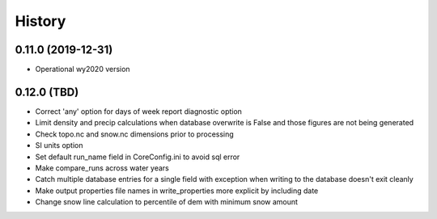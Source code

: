 =======
History
=======

0.11.0 (2019-12-31)
--------------------

* Operational wy2020 version


0.12.0 (TBD)
------------------

* Correct 'any' option for days of week report diagnostic option
* Limit density and precip calculations when database overwrite is False and those figures are not being generated
* Check topo.nc and snow.nc dimensions prior to processing
* SI units option
* Set default run_name field in CoreConfig.ini to avoid sql error
* Make compare_runs across water years
* Catch multiple database entries for a single field with exception when writing to the database doesn't exit cleanly
* Make output properties file names in write_properties more explicit by including date
* Change snow line calculation to percentile of dem with minimum snow amount
